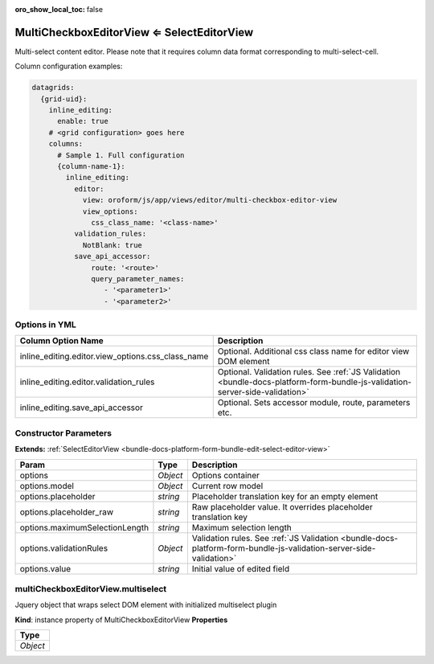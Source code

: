 :oro_show_local_toc: false

MultiCheckboxEditorView ⇐ SelectEditorView
===========================================

Multi-select content editor. Please note that it requires column data format corresponding to multi-select-cell.

Column configuration examples:

.. code-block:: yaml

    datagrids:
      {grid-uid}:
        inline_editing:
          enable: true
        # <grid configuration> goes here
        columns:
          # Sample 1. Full configuration
          {column-name-1}:
            inline_editing:
              editor:
                view: oroform/js/app/views/editor/multi-checkbox-editor-view
                view_options:
                  css_class_name: '<class-name>'
              validation_rules:
                NotBlank: true
              save_api_accessor:
                  route: '<route>'
                  query_parameter_names:
                     - '<parameter1>'
                     - '<parameter2>'

Options in YML
--------------

.. csv-table::
   :header: "Column Option Name","Description"

   "inline_editing.editor.view_options.css_class_name","Optional. Additional css class name for editor view DOM element"
   "inline_editing.editor.validation_rules","Optional. Validation rules. See :ref:`JS Validation <bundle-docs-platform-form-bundle-js-validation-server-side-validation>`"
   "inline_editing.save_api_accessor","Optional. Sets accessor module, route, parameters etc."

Constructor Parameters
----------------------

**Extends:** :ref:`SelectEditorView <bundle-docs-platform-form-bundle-edit-select-editor-view>`

.. csv-table::
   :header: "Param","Type","Description"

   "options","`Object`","Options container"
   "options.model","`Object`","Current row model"
   "options.placeholder","`string`","Placeholder translation key for an empty element"
   "options.placeholder_raw","`string`","Raw placeholder value. It overrides placeholder translation key"
   "options.maximumSelectionLength","`string`","Maximum selection length"
   "options.validationRules","`Object`","Validation rules. See :ref:`JS Validation <bundle-docs-platform-form-bundle-js-validation-server-side-validation>`"
   "options.value","`string`","Initial value of edited field"

multiCheckboxEditorView.multiselect
-----------------------------------

Jquery object that wraps select DOM element with initialized multiselect plugin

**Kind**: instance property of MultiCheckboxEditorView
**Properties**


.. csv-table::
   :header: "Type"

   "`Object`"

